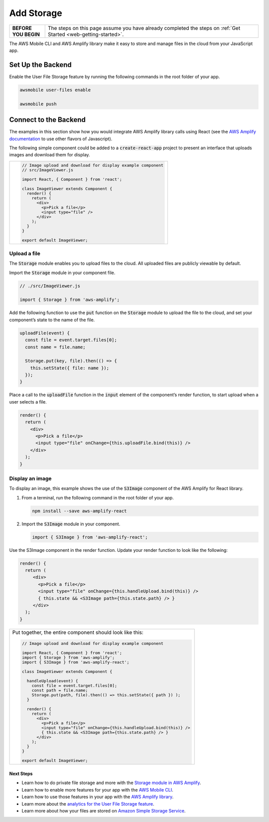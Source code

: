 .. Copyright 2010-2018 Amazon.com, Inc. or its affiliates. All Rights Reserved.

   This work is licensed under a Creative Commons Attribution-NonCommercial-ShareAlike 4.0
   International License (the "License"). You may not use this file except in compliance with the
   License. A copy of the License is located at http://creativecommons.org/licenses/by-nc-sa/4.0/.

   This file is distributed on an "AS IS" BASIS, WITHOUT WARRANTIES OR CONDITIONS OF ANY KIND,
   either express or implied. See the License for the specific language governing permissions and
   limitations under the License.

.. _web-add-storage:

###########
Add Storage
###########

.. meta::
   :description:
        Learn how to use |AMHlong| to create, build, test and monitor mobile apps that are
        integrated with AWS services.

.. list-table::
   :widths: 1 6

   * - **BEFORE YOU BEGIN**

     - The steps on this page assume you have already completed the steps on :ref:`Get Started <web-getting-started>`.


The AWS Mobile CLI and AWS Amplify library make it easy to store and manage files in the cloud from your JavaScript app.

Set Up the Backend
------------------

Enable the User File Storage feature by running the following commands in the root folder of your app.

.. code:: bash

    awsmobile user-files enable

    awsmobile push

Connect to the Backend
----------------------

The examples in this section show how you would integrate AWS Amplify library calls using React (see the `AWS Amplify documentation <https://aws.github.io/aws-amplify>`__ to use other flavors of Javascript).

The following simple component could be added to a :code:`create-react-app` project to present an interface that uploads images and download them for display.


.. list-table::
   :widths: 1

   * - .. code:: javascript

          // Image upload and download for display example component
          // src/ImageViewer.js

          import React, { Component } from 'react';

          class ImageViewer extends Component {
            render() {
              return (
                <div>
                  <p>Pick a file</p>
                  <input type="file" />
                </div>
              );
            }
          }

          export default ImageViewer;

Upload a file
~~~~~~~~~~~~~

The :code:`Storage` module enables you to upload files to the cloud. All uploaded files are publicly viewable by default.

Import the :code:`Storage` module in your component file.

.. code:: javascript

    // ./src/ImageViewer.js

    import { Storage } from 'aws-amplify';

Add the following function to use the :code:`put` function on the :code:`Storage` module to upload the file to the cloud, and set your component’s state to the name of the file.

.. code:: javascript

    uploadFile(event) {
      const file = event.target.files[0];
      const name = file.name;

      Storage.put(key, file).then(() => {
        this.setState({ file: name });
      });
    }

Place a call to the :code:`uploadFile` function in the :code:`input` element of the component’s render function, to start upload when a user selects a file.

.. code:: javascript

      render() {
        return (
          <div>
            <p>Pick a file</p>
            <input type="file" onChange={this.uploadFile.bind(this)} />
          </div>
        );
      }

Display an image
~~~~~~~~~~~~~~~~

To display an image, this example shows the use of the  :code:`S3Image` component of the AWS Amplify for React library.

#. From a terminal, run the following command in the root folder of your app.

   .. code-block:: bash

      npm install --save aws-amplify-react

#. Import the :code:`S3Image` module in your component.

   .. code:: javascript

    import { S3Image } from 'aws-amplify-react';

Use the S3Image component in the render function. Update your render function to look like the following:

.. code:: javascript

    render() {
      return (
         <div>
           <p>Pick a file</p>
           <input type="file" onChange={this.handleUpload.bind(this)} />
           { this.state && <S3Image path={this.state.path} /> }
         </div>
      );
    }


.. list-table::
   :widths: 1

   * - Put together, the entire component should look like this:


       .. code:: javascript

          // Image upload and download for display example component

          import React, { Component } from 'react';
          import { Storage } from 'aws-amplify';
          import { S3Image } from 'aws-amplify-react';

          class ImageViewer extends Component {

            handleUpload(event) {
              const file = event.target.files[0];
              const path = file.name;
              Storage.put(path, file).then(() => this.setState({ path }) );
            }

            render() {
              return (
                <div>
                  <p>Pick a file</p>
                  <input type="file" onChange={this.handleUpload.bind(this)} />
                  { this.state && <S3Image path={this.state.path} /> }
                </div>
              );
            }
          }

          export default ImageViewer;


Next Steps
==========

-  Learn how to do private file storage and more with the
   `Storage module in AWS Amplify <https://aws.github.io/aws-amplify/media/developer_guide.html>`__.

-  Learn how to enable more features for your app with the `AWS Mobile CLI <https://aws.github.io/aws-amplify>`__.

-  Learn how to use those features in your app with the `AWS Amplify library <https://aws.github.io/aws-amplify>`__.

-  Learn more about the `analytics for the User File Storage feature <https://alpha-docs-aws.amazon.com/pinpoint/latest/developerguide/welcome.html>`__.

-  Learn more about how your files are stored on `Amazon Simple Storage Service <https://aws.amazon.com/documentation/s3/>`__.
